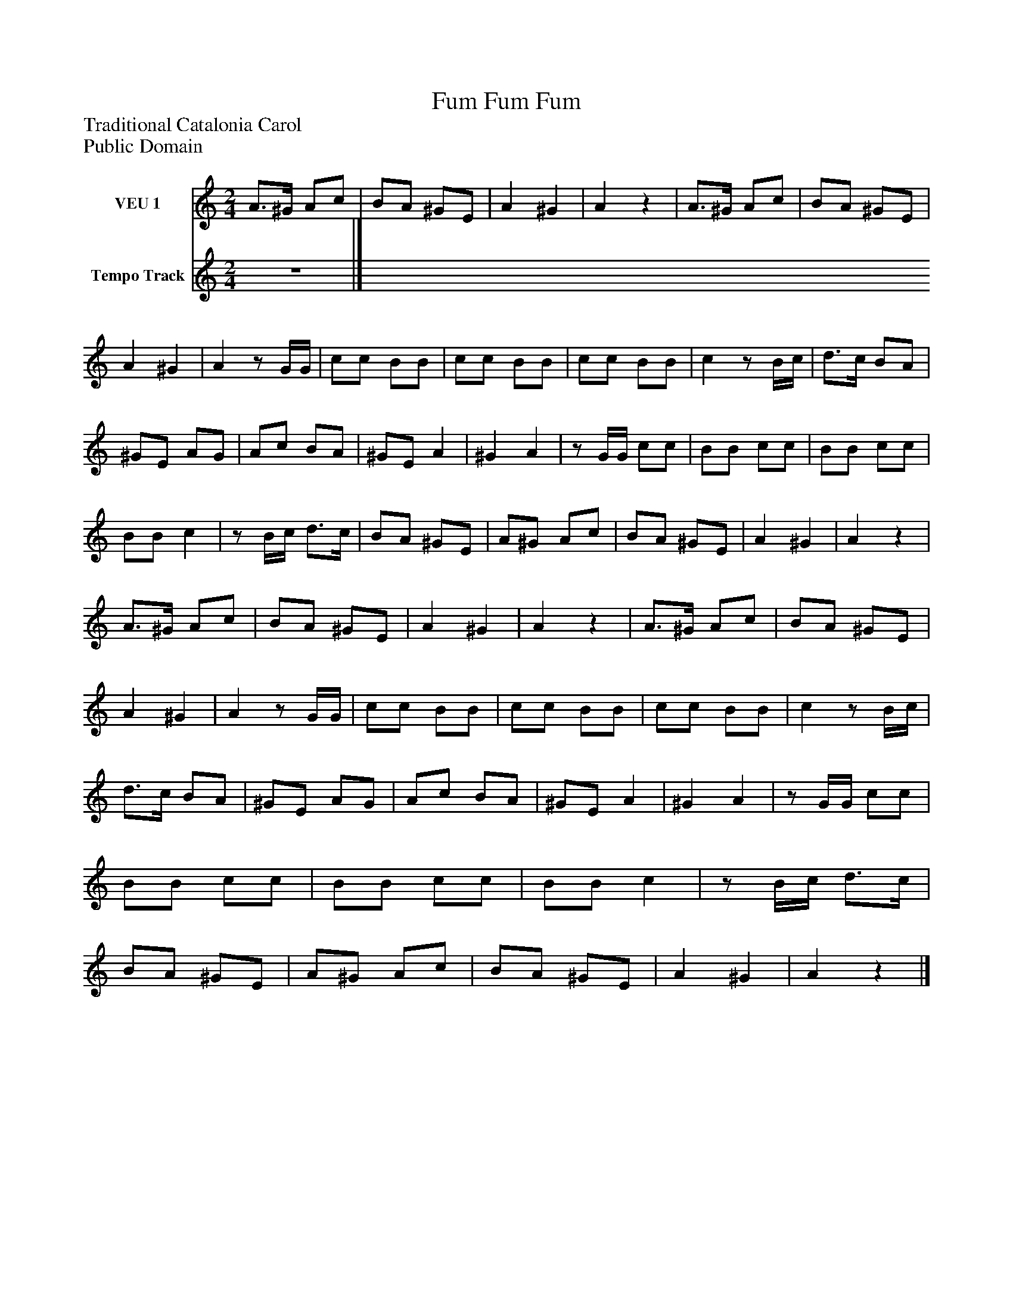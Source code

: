 %%abc-creator mxml2abc 1.4
%%abc-version 2.0
%%continueall true
%%titletrim true
%%titleformat A-1 T C1, Z-1, S-1
X: 0
T: Fum Fum Fum
Z: Traditional Catalonia Carol
Z: Public Domain
L: 1/4
M: 2/4
V: P1 name="VEU 1"
%%MIDI program 1 -1
V: P2 name="Tempo Track"
%%MIDI program 2 -1
K: C
[V: P1]  A3/4^G/4 A/c/ | B/A/ ^G/E/ | A ^G | Az | A3/4^G/4 A/c/ | B/A/ ^G/E/ | A ^G | Az/ G/4G/4 | c/c/ B/B/ | c/c/ B/B/ | c/c/ B/B/ | cz/ B/4c/4 | d3/4c/4 B/A/ | ^G/E/ A/G/ | A/c/ B/A/ | ^G/E/ A | ^G A |z/ G/4G/4 c/c/ | B/B/ c/c/ | B/B/ c/c/ | B/B/ c |z/ B/4c/4 d3/4c/4 | B/A/ ^G/E/ | A/^G/ A/c/ | B/A/ ^G/E/ | A ^G | Az | A3/4^G/4 A/c/ | B/A/ ^G/E/ | A ^G | Az | A3/4^G/4 A/c/ | B/A/ ^G/E/ | A ^G | Az/ G/4G/4 | c/c/ B/B/ | c/c/ B/B/ | c/c/ B/B/ | cz/ B/4c/4 | d3/4c/4 B/A/ | ^G/E/ A/G/ | A/c/ B/A/ | ^G/E/ A | ^G A |z/ G/4G/4 c/c/ | B/B/ c/c/ | B/B/ c/c/ | B/B/ c |z/ B/4c/4 d3/4c/4 | B/A/ ^G/E/ | A/^G/ A/c/ | B/A/ ^G/E/ | A ^G | Az|]
[V: P2] z2|]

